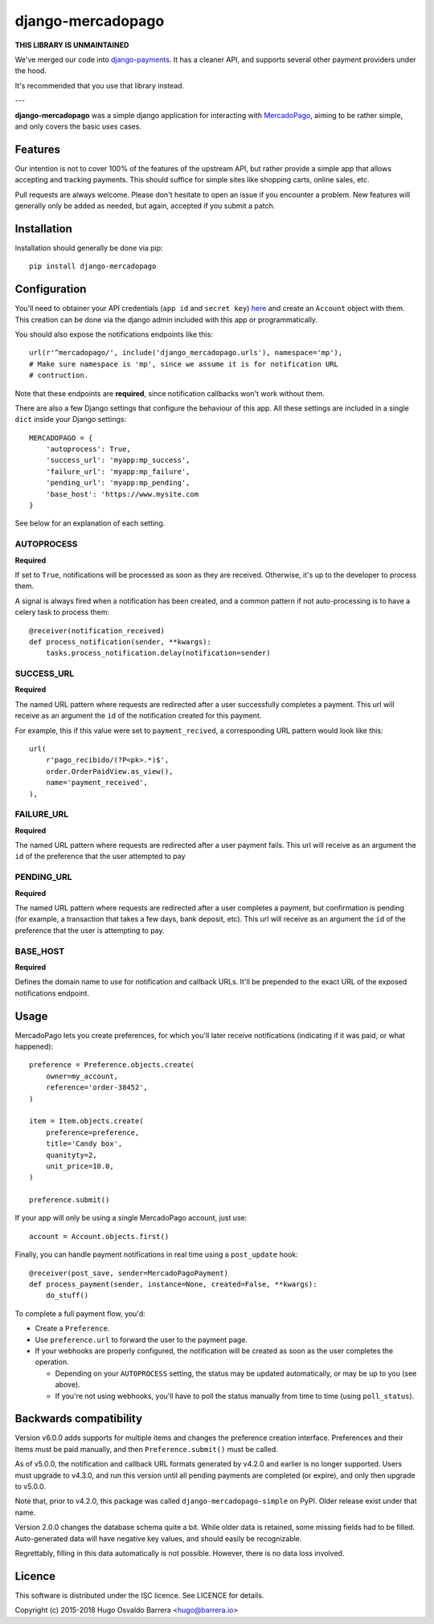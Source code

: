 django-mercadopago
==================

.. image:: https://github.com/WhyNotHugo/django-mercadopago/actions/workflows/tests.yml/badge.svg
  :target: https://github.com/WhyNotHugo/django-mercadopago/actions/workflows/tests.yml
  :alt: Tests

.. image:: https://codecov.io/gh/whynothugo/django-mercadopago/branch/master/graph/badge.svg
  :target: https://codecov.io/gh/whynothugo/django-mercadopago
  :alt: coverage report

.. image:: https://img.shields.io/pypi/v/django-mercadopago.svg
  :target: https://pypi.python.org/pypi/django-mercadopago
  :alt: version on pypi

.. image:: https://img.shields.io/pypi/l/django-mercadopago.svg
  :target: https://github.com/WhyNotHugo/django-mercadopago/blob/master/LICENCE
  :alt: licence

**THIS LIBRARY IS UNMAINTAINED**

We've merged our code into `django-payments <https://github.com/jazzband/django-payments>`_.
It has a cleaner API, and supports several other payment providers under the hood.

It's recommended that you use that library instead.

---

**django-mercadopago** was a simple django application for interacting with
`MercadoPago <https://www.mercadopago.com.ar/>`_, aiming to be rather simple,
and only covers the basic uses cases.

Features
--------

Our intention is not to cover 100% of the features of the upstream API, but
rather provide a simple app that allows accepting and tracking payments. This
should suffice for simple sites like shopping carts, online sales, etc.

Pull requests are always welcome. Please don't hesitate to open an issue if you
encounter a problem. New features will generally only be added as needed, but
again, accepted if you submit a patch.

Installation
------------

Installation should generally be done via pip::

    pip install django-mercadopago

Configuration
-------------

You'll need to obtainer your API credentials (``app id`` and ``secret key``)
`here <https://applications.mercadopago.com/>`_ and  create an ``Account``
object with them. This creation can be done via the django admin included with
this app or programmatically.

You should also expose the notifications endpoints like this::

    url(r'^mercadopago/', include('django_mercadopago.urls'), namespace='mp'),
    # Make sure namespace is 'mp', since we assume it is for notification URL
    # contruction.

Note that these endpoints are **required**, since notification callbacks won't
work without them.

There are also a few Django settings that configure the behaviour of this app.
All these settings are included in a single ``dict`` inside your Django
settings::

    MERCADOPAGO = {
        'autoprocess': True,
        'success_url': 'myapp:mp_success',
        'failure_url': 'myapp:mp_failure',
        'pending_url': 'myapp:mp_pending',
        'base_host': 'https://www.mysite.com
    }

See below for an explanation of each setting.

AUTOPROCESS
~~~~~~~~~~~

**Required**

If set to ``True``, notifications will be processed as soon as they are
received. Otherwise, it's up to the developer to process them.

A signal is always fired when a notification has been created, and a common
pattern if not auto-processing is to have a celery task to process them::

    @receiver(notification_received)
    def process_notification(sender, **kwargs):
        tasks.process_notification.delay(notification=sender)

SUCCESS_URL
~~~~~~~~~~~

**Required**

The named URL pattern where requests are redirected after a user successfully
completes a payment. This url will receive as an argument the ``id`` of the
notification created for this payment.

For example, this if this value were set to ``payment_recived``, a
corresponding URL pattern would look like this::

    url(
        r'pago_recibido/(?P<pk>.*)$',
        order.OrderPaidView.as_view(),
        name='payment_received',
    ),

FAILURE_URL
~~~~~~~~~~~

**Required**

The named URL pattern where requests are redirected after a user payment fails.
This url will receive as an argument the ``id`` of the preference that the user
attempted to pay


PENDING_URL
~~~~~~~~~~~

**Required**

The named URL pattern where requests are redirected after a user completes a
payment, but confirmation is pending (for example, a transaction that takes a
few days, bank deposit, etc).
This url will receive as an argument the ``id`` of the preference that the user
is attempting to pay.

BASE_HOST
~~~~~~~~~

**Required**

Defines the domain name to use for notification and callback URLs.  It'll be
prepended to the exact URL of the exposed notifications endpoint.

Usage
-----

MercadoPago lets you create preferences, for which you'll later receive
notifications (indicating if it was paid, or what happened)::

    preference = Preference.objects.create(
        owner=my_account,
        reference='order-38452',
    )

    item = Item.objects.create(
        preference=preference,
        title='Candy box',
        quanityty=2,
        unit_price=10.0,
    )

    preference.submit()


If your app will only be using a single MercadoPago account, just use::

    account = Account.objects.first()

Finally, you can handle payment notifications in real time using a
``post_update`` hook::

    @receiver(post_save, sender=MercadoPagoPayment)
    def process_payment(sender, instance=None, created=False, **kwargs):
        do_stuff()

To complete a full payment flow, you'd:

* Create a ``Preference``.
* Use ``preference.url`` to forward the user to the payment page.
* If your webhooks are properly configured, the notification will be created as
  soon as the user completes the operation.

  * Depending on your ``AUTOPROCESS`` setting, the status may be updated
    automatically, or may be up to you (see above).
  * If you're not using webhooks, you'll have to poll the status manually
    from time to time (using ``poll_status``).

Backwards compatibility
-----------------------

Version v6.0.0 adds supports for multiple items and changes the preference
creation interface. Preferences and their Items must be paid manually, and then
``Preference.submit()`` must be called.

As of v5.0.0, the notification and callback URL formats generated by v4.2.0 and
earlier is no longer supported. Users must upgrade to v4.3.0, and run this
version until all pending payments are completed (or expire), and only then
upgrade to v5.0.0.

Note that, prior to v4.2.0, this package was called
``django-mercadopago-simple`` on PyPI. Older release exist under that name.

Version 2.0.0 changes the database schema quite a bit. While older data is
retained, some missing fields had to be filled. Auto-generated data will have
negative key values, and should easily be recognizable.

Regrettably, filling in this data automatically is not possible. However, there
is no data loss involved.

Licence
-------

This software is distributed under the ISC licence. See LICENCE for details.

Copyright (c) 2015-2018 Hugo Osvaldo Barrera <hugo@barrera.io>
